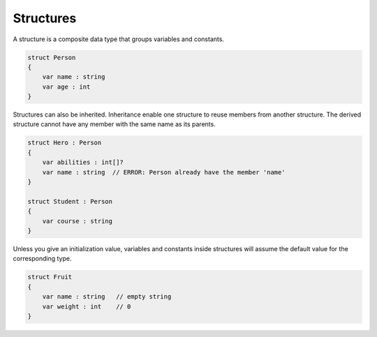 .. _section-Structures:

Structures
==========

A structure is a composite data type that groups variables and constants.

.. code-block:: beagle

    struct Person
    {
        var name : string
        var age : int
    }


Structures can also be inherited. Inheritance enable one structure to reuse members from another structure. The derived structure cannot have any member with the same name as its parents.

.. code-block:: beagle

    struct Hero : Person
    {
        var abilities : int[]?
        var name : string  // ERROR: Person already have the member 'name'
    }

    struct Student : Person
    {
        var course : string
    }

Unless you give an initialization value, variables and constants inside structures will assume the default value for the corresponding type.

.. code-block:: beagle

    struct Fruit
    {
        var name : string   // empty string
        var weight : int    // 0
    }